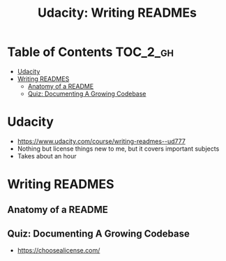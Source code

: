 #+TITLE: Udacity: Writing READMEs

* Table of Contents :TOC_2_gh:
 - [[#udacity][Udacity]]
 - [[#writing-readmes][Writing READMES]]
   - [[#anatomy-of-a-readme][Anatomy of a README]]
   - [[#quiz-documenting-a-growing-codebase][Quiz: Documenting A Growing Codebase]]

* Udacity
- https://www.udacity.com/course/writing-readmes--ud777
- Nothing but license things new to me, but it covers important subjects
- Takes about an hour

* Writing READMES
** Anatomy of a README
[[file:img/screenshot_2017-01-27_14-20-23.png]]

[[file:img/screenshot_2017-01-27_14-21-24.png]]

[[file:img/screenshot_2017-01-27_14-22-02.png]]

** Quiz: Documenting A Growing Codebase
- https://choosealicense.com/
 
[[file:img/screenshot_2017-01-27_14-23-31.png]]
